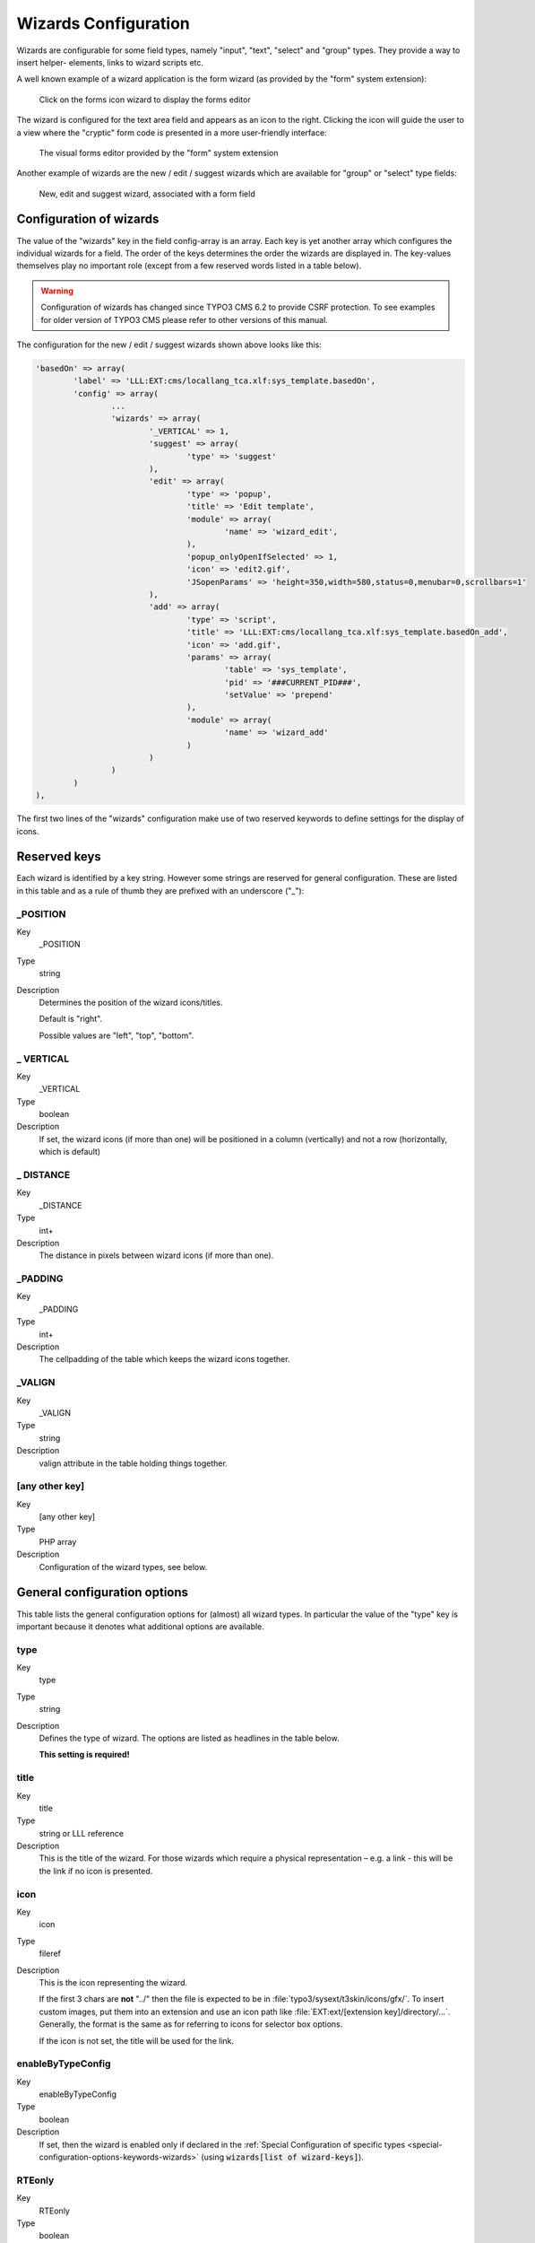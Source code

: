 ﻿.. include:: ../../Includes.txt


.. _wizards:

Wizards Configuration
^^^^^^^^^^^^^^^^^^^^^

Wizards are configurable for some field types, namely "input", "text",
"select" and "group" types. They provide a way to insert helper-
elements, links to wizard scripts etc.

A well known example of a wizard application is the form wizard
(as provided by the "form" system extension):

.. figure:: ../../Images/CoreWizardFormsIcon.png
   :alt: The forms wizard's icon

   Click on the forms icon wizard to display the forms editor

The wizard is configured for the text area field and appears as an
icon to the right. Clicking the icon will guide the user to a view
where the "cryptic" form code is presented in a more user-friendly
interface:

.. figure:: ../../Images/CoreWizardFormsWindow.png
   :alt: The forms visual editor

   The visual forms editor provided by the "form" system extension

Another example of wizards are the new / edit / suggest wizards which
are available for "group" or "select" type fields:

.. figure:: ../../Images/WizardsSample.png
   :alt: Several wizards associated with a field

   New, edit and suggest wizard, associated with a form field


.. _wizards-configuration:

Configuration of wizards
""""""""""""""""""""""""

The value of the "wizards" key in the field config-array is an array.
Each key is yet another array which configures the individual wizards
for a field. The order of the keys determines the order the wizards
are displayed in. The key-values themselves play no important role
(except from a few reserved words listed in a table below).

.. warning::

   Configuration of wizards has changed since TYPO3 CMS 6.2 to provide
   CSRF protection. To see examples for older version of TYPO3 CMS
   please refer to other versions of this manual.

The configuration for the new / edit / suggest wizards shown above
looks like this:

.. code-block:: php

	'basedOn' => array(
		'label' => 'LLL:EXT:cms/locallang_tca.xlf:sys_template.basedOn',
		'config' => array(
			...
			'wizards' => array(
				'_VERTICAL' => 1,
				'suggest' => array(
					'type' => 'suggest'
				),
				'edit' => array(
					'type' => 'popup',
					'title' => 'Edit template',
					'module' => array(
						'name' => 'wizard_edit',
					),
					'popup_onlyOpenIfSelected' => 1,
					'icon' => 'edit2.gif',
					'JSopenParams' => 'height=350,width=580,status=0,menubar=0,scrollbars=1'
				),
				'add' => array(
					'type' => 'script',
					'title' => 'LLL:EXT:cms/locallang_tca.xlf:sys_template.basedOn_add',
					'icon' => 'add.gif',
					'params' => array(
						'table' => 'sys_template',
						'pid' => '###CURRENT_PID###',
						'setValue' => 'prepend'
					),
					'module' => array(
						'name' => 'wizard_add'
					)
				)
			)
		)
	),

The first two lines of the "wizards" configuration make use of two reserved
keywords to define settings for the display of icons.


.. _wizards-reserved:

Reserved keys
"""""""""""""

Each wizard is identified by a key string. However some strings are
reserved for general configuration. These are listed in this table and
as a rule of thumb they are prefixed with an underscore ("\_"):


.. _wizards-reserved-position:

\_POSITION
~~~~~~~~~~

.. container:: table-row

   Key
         \_POSITION

   Type
         string

   Description
         Determines the position of the wizard icons/titles.

         Default is "right".

         Possible values are "left", "top", "bottom".



.. _wizards-reserved-vertical:

\_ VERTICAL
~~~~~~~~~~~

.. container:: table-row

   Key
         \_VERTICAL

   Type
         boolean

   Description
         If set, the wizard icons (if more than one) will be positioned in a
         column (vertically) and not a row (horizontally, which is default)



.. _wizards-reserved-distance:

\_ DISTANCE
~~~~~~~~~~~

.. container:: table-row

   Key
         \_DISTANCE

   Type
         int+

   Description
         The distance in pixels between wizard icons (if more than one).



.. _wizards-reserved-padding:

\_PADDING
~~~~~~~~~

.. container:: table-row

   Key
         \_PADDING

   Type
         int+

   Description
         The cellpadding of the table which keeps the wizard icons together.



.. _wizards-reserved-valign:

\_VALIGN
~~~~~~~~

.. container:: table-row

   Key
         \_VALIGN

   Type
         string

   Description
         valign attribute in the table holding things together.



.. _wizards-reserved-any-other-key:

[any other key]
~~~~~~~~~~~~~~~

.. container:: table-row

   Key
         [any other key]

   Type
         PHP array

   Description
         Configuration of the wizard types, see below.


.. _wizards-configuration-general:

General configuration options
"""""""""""""""""""""""""""""

This table lists the general configuration options for (almost) all
wizard types. In particular the value of the "type" key is important
because it denotes what additional options are available.


.. _wizards-configuration-general-type:

type
~~~~

.. container:: table-row

   Key
         type

   Type
         string

   Description
         Defines the type of wizard. The options are listed as headlines in the
         table below.

         **This setting is required!**



.. _wizards-configuration-general-title:

title
~~~~~

.. container:: table-row

   Key
         title

   Type
         string or LLL reference

   Description
         This is the title of the wizard. For those wizards which require a
         physical representation – e.g. a link - this will be the link if no
         icon is presented.



.. _wizards-configuration-general-icon:

icon
~~~~

.. container:: table-row

   Key
         icon

   Type
         fileref

   Description
         This is the icon representing the wizard.

         If the first 3 chars are **not** "../" then the file is expected to be in
         :file:`typo3/sysext/t3skin/icons/gfx/`. To insert custom images,
         put them into an extension and use an icon path like
         :file:`EXT:ext/[extension key]/directory/...`. Generally, the format is the
         same as for referring to icons for selector box options.

         If the icon is not set, the title will be used for the link.



.. _wizards-configuration-general-enablebytypeconfig:

enableByTypeConfig
~~~~~~~~~~~~~~~~~~

.. container:: table-row

   Key
         enableByTypeConfig

   Type
         boolean

   Description
         If set, then the wizard is enabled only if declared in the
         :ref:`Special Configuration of specific types <special-configuration-options-keywords-wizards>`
         (using :code:`wizards[list of wizard-keys]`).



.. _wizards-configuration-general-rteonly:

RTEonly
~~~~~~~

.. container:: table-row

   Key
         RTEonly

   Type
         boolean

   Description
         If set, then this wizard will appear only if the wizard is presented
         for a RTE field.



.. _wizards-configuration-specific:

Specific wizard configuration options based on type
"""""""""""""""""""""""""""""""""""""""""""""""""""


.. _wizards-configuration-script:

Script wizard
~~~~~~~~~~~~~


.. _wizards-configuration-script-type:

type
''''

.. container:: table-row

   Key
         type

   Type
         string

   Description
         *[Must be set to "script"]*

         Creates a link to an external script which can do "context sensitive"
         processing of the field. This is how the Form and Table wizards are
         used.



.. _wizards-configuration-script-notnewrecords:

notNewRecords
'''''''''''''

.. container:: table-row

   Key
         notNewRecords

   Type
         boolean

   Description
         If set, the link will appear *only* if the record is not new (that
         is, it has a proper UID)



.. _wizards-configuration-script-module:

module
''''''

.. container:: table-row

   Key
         module

   Type
         array

   Description
         *(Since TYPO3 CMS 6.2)*

         This array contains configuration matching a declared wizard.
         For example, the "Add record" wizard is declared that way in
         :file:`typo3/sysext/backend/ext_tables.php`:

         .. code-block:: php

			// Register add wizard
			\TYPO3\CMS\Core\Utility\ExtensionManagementUtility::addModulePath(
				'wizard_add',
				\TYPO3\CMS\Core\Utility\ExtensionManagementUtility::extPath($_EXTKEY) . 'Modules/Wizards/AddWizard/'
			);

         Note the key named :code:`wizard_add`. This key is used when
         configuring a wizard, as in:

         .. code-block:: php

			'module' => array(
				'name' => 'wizard_add'
			)


.. _wizards-configuration-script-params:

params
''''''

.. container:: table-row

   Key
         params

   Type
         array

   Description
         Here you can put values which are passed to your script in the :code:`P` array.



.. _wizards-configuration-script-popup-onlyopenifselected:

popup\_onlyOpenIfSelected
'''''''''''''''''''''''''

.. container:: table-row

   Key
         popup\_onlyOpenIfSelected

   Type
         boolean

   Description
         If set, then an element (one or more) from the list must be selected.
         Otherwise the popup will not appear and you will get a message alert
         instead. This is supposed to be used with the :code:`wizard_edit` wizard
         for editing records in "group" type fields.


.. _wizards-configuration-popup:

Popup and colorbox wizards
~~~~~~~~~~~~~~~~~~~~~~~~~~


.. _wizards-configuration-popup-type:

type
''''

.. container:: table-row

   Key
         type

   Type
         string

   Description
         *[Must be set to "popup" or "colorbox"]*

         Creates a link to an external script opened in a pop-up window.



.. _wizards-configuration-popup-notnewrecords:

notNewRecords
'''''''''''''

.. container:: table-row

   Key
         notNewRecords

   Type
         boolean

   Description
         :ref:`See above, type "script" <wizards-configuration-script-notnewrecords>`.



.. _wizards-configuration-popup-module:

module
''''''

.. container:: table-row

   Key
         module

   Type
         array

   Description
         :ref:`See above, type "module" <wizards-configuration-script-module>`.



.. _wizards-configuration-popup-params:

params
''''''

.. container:: table-row

   Key
         params

   Type
         array

   Description
         :ref:`See above, type "script" <wizards-configuration-script-params>`.



.. _wizards-configuration-popup-jsopenparams:

JSopenParams
''''''''''''

.. container:: table-row

   Key
         JSopenParams

   Type
         string

   Description
         Parameters to open JS window:

         **Example**

         .. code-block:: php

            "JSopenParams" => "height=300,width=250,status=0,menubar=0,scrollbars=1",


.. _wizards-configuration-user:

User-defined wizards
~~~~~~~~~~~~~~~~~~~~


.. _wizards-configuration-user-type:

type
''''

.. container:: table-row

   Key
         type

   Type
         string

   Description
         *[Must be set to "userFunc"]*

         Calls a user function/method to produce the wizard or whatever they
         are up to.



.. _wizards-configuration-user-notnewrecords:

notNewRecords
'''''''''''''

.. container:: table-row

   Key
         notNewRecords

   Type
         boolean

   Description
         :ref:`See above, type "script" <wizards-configuration-script-notnewrecords>`.



.. _REPLACE-ME-userfunc:

userFunc
''''''''

.. container:: table-row

   Key
         userFunc

   Type
         string

   Description
         Calls a function or a method in a class.

         **Methods:** [classname]->[methodname]

         **Functions:** [functionname]

         The function/class must be included on beforehand. This is advised to
         be done within the localconf.php file.

         Two parameters are passed to the function/method:

         #. an array with parameters, much like the ones passed to scripts.
            One key is special though: the "item" key, which is passed by reference.
            So if you alter that value it is reflected *back*!
         #. a back-reference to the calling TCEform-object.

         The content returned from the function call is inserted at the
         position where the the icon/title would normally go.

         :ref:`See full example below <wizards-configuration-examples-user>`.


.. _wizards-configuration-colorbox:

Colorbox wizards
~~~~~~~~~~~~~~~~


.. _wizards-configuration-colorbox-type:

type
''''

.. container:: table-row

   Key
         type

   Type
         string

   Description
         *[Must be set to "colorbox"]*

         Renders a square box (table) with the background color set to the
         value of the field. The id-attribute is set to a md5-hash so you might
         change the color dynamically from pop-up- wizard.

         The icon is not used, but the title is given as alt-text inside the
         color-square.



.. _wizards-configuration-colorbox-exampleimg:

exampleImg
''''''''''

.. container:: table-row

   Key
         exampleImg

   Type
         string

   Description
         Reference to a sample (relative to :file:`PATH_typo3` directory).

         You can prefix with :code:`EXT:` to get image from extension.

         An image 350 pixels wide is optimal for display.

         **Example**

         .. code-block:: php

            'exampleImg' => 'gfx/wizard_colorpickerex.jpg'


.. _wizards-configuration-select:

Select wizards
~~~~~~~~~~~~~~


.. _wizards-configuration-select-type:

type
''''

.. container:: table-row

   Key
         type

   Type
         string

   Description
         *[Must be set to "select"]*

         This renders a selector box. When a value is selected in the box, the
         value is transferred to the field and the field (default) element is
         thereafter selected (this is a blank value and the label is the wizard
         title).

         "select" wizards make no use of the icon.

         The "select" wizard's select-properties can be manipulated with the
         same number of TSconfig options which are available for "real"
         :ref:`select-type fields <columns-select>` in :ref:`TCEFORM.[table].[field] <t3tsconfig:tceform>`.
         The position of these properties is
         :code:`TCEFORM.[table].[field].wizards.[wizard-key]`.



.. _wizards-configuration-select-mode:

mode
''''

.. container:: table-row

   Key
         mode

   Type
         append, prepend, [blank]

   Description
         Defines how the value is processed: either added to the front or back
         or (default) substitutes the existing.



.. _wizards-configuration-select-items:

items
'''''

.. container:: table-row

   Key
         items

         foreign\_table\_

         etc...

   Type
         Options related to the selection of elements as known from
         :ref:`select-type fields <columns-select>`.

   Description
         **Example**

         .. code-block:: php

            'items' => array(
                    array('8 px', '8'),
                    array('10 px', '10'),
                    array('11 px', '11'),
                    array('12 px', '12'),
                    array('14 px', '14'),
                    array('16 px', '16'),
                    array('18 px', '18'),
                    array('20 px', '20')
            )


.. _wizards-configuration-suggest:

Suggest wizards
~~~~~~~~~~~~~~~


.. _wizards-configuration-suggest-type:

type
''''

.. container:: table-row

   Key
         type

   Type
         string

   Description
         *[Must be set to "suggest"]*

         This renders an input field next to the selector of
         :ref:`group-type fields <columns-group>`
         (when :ref:`internal_type <columns-group-properties-internal-type>` is :code:`db`)
         or of :ref:`select-type fields <columns-select>`
         (using :ref:`foreign_table <columns-select-properties-foreign-table>`).
         After the user has typed at least 2 (minimumCharacters) characters in this
         field, a search will start and show a list of records matching the
         search word. The "suggest" wizard's properties can be configured
         directly in TCA or in page TSconfig (:ref:`see TCEFORM properties <t3tsconfig:tceform>`).

         .. important::

            The configuration options are applied to each table queried by the
            suggest wizard. There's a general :code:`default` configuration that applies
            to all tables. On top of that, there can be specific configurations
            for each table (use the table name as a key).

         :ref:`See wizard example below <wizards-configuration-examples-suggest>`.



.. _wizards-configuration-suggest-pidlist:

pidList
'''''''

.. container:: table-row

   Key
         pidList

   Type
         list of values

   Description
         Limit the search to certain pages (and their subpages). When pidList
         is empty all pages will be included in the search (as long as the
         be\_user is allowed to see them).

         **Example**

         .. code-block:: php

            $TCA['pages']['columns']['storage_pid']['config']['wizards']['suggest'] = array(
                    'type' => 'suggest',
                    'default' => array(
                            'pidList' => '1,2,3,45',
                    ),
            );



.. _wizards-configuration-suggest-piddepth:

pidDepth
''''''''

.. container:: table-row

   Key
         pidDepth

   Type
         integer

   Description
         Expand pidList by this number of levels. Has an effect only if pidList
         has a value.

         **Example**

         .. code-block:: php

            $TCA['pages']['columns']['storage_pid']['config']['wizards']['suggest'] = array(
                    'type' => 'suggest',
                    'default' => array(
                            'pidList' => '6,7',
                            'pidDepth' => 4
                    ),
            );



.. _wizards-configuration-suggest-minimumcharacters:

minimumCharacters
'''''''''''''''''

.. container:: table-row

   Key
         minimumCharacters

   Type
         integer

   Description
         Minimum number of characters needed to start the search. Works only in
         "default" configuration.



.. _wizards-configuration-suggest-maxpathtitlelength:

maxPathTitleLength
''''''''''''''''''

.. container:: table-row

   Key
         maxPathTitleLength

   Type
         integer

   Description
         Maximum number of characters to display when a path element is too
         long



.. _wizards-configuration-suggest-searchwholephrase:

searchWholePhrase
'''''''''''''''''

.. container:: table-row

   Key
         searchWholePhrase

   Type
         boolean

   Description
         Whether to do a :code:`LIKE=%mystring%` (searchWholePhrase = 1) or a
         :code:`LIKE=mystring%` (to do a real find as you type), default is :code:`0`.

         **Example**

         .. code-block:: php

            $TCA['pages']['columns']['storage_pid']['config']['wizards']['suggest'] = array(
                    'type' => 'suggest',
                    'default' => array(
                            'searchWholePhrase' => 1,
                    ),
            );



.. _wizards-configuration-suggest-searchcondition:

searchCondition
'''''''''''''''

.. container:: table-row

   Key
         searchCondition

   Type
         string

   Description
         Additional WHERE clause (not prepended with :code:`AND`).

         **Example**

         .. code-block:: php

            // configures the suggest wizard for the field "storage_pid" in table "pages" to search only for pages with doktype=1
            $TCA['pages']['columns']['storage_pid']['config']['wizards']['suggest'] = array(
                    'type' => 'suggest',
                    'default' => array(
                            'searchCondition' => 'doktype=1',
                    ),
            );



.. _wizards-configuration-suggest-additionalsearchfields:

additionalSearchFields
''''''''''''''''''''''

.. container:: table-row

   Key
         additionalSearchFields

   Type
         string

   Description
         *(Available since TYPO3 CMS 6.0)*

         Comma-separated list of fields the suggest wizard should also search in.
         By default the wizard looks only in the fields listed in the "label" and "label_alt"
         properties.



.. _wizards-configuration-suggest-cssclass:

cssClass
''''''''

.. container:: table-row

   Key
         cssClass

   Type
         string

   Description
         Add a CSS class to every list item of the result list.



.. _wizards-configuration-suggest-receiverclass:

receiverClass
'''''''''''''

.. container:: table-row

   Key
         receiverClass

   Type
         string

   Description
         PHP class alternative receiver class. Must extend
         :ref:`TYPO3\\CMS\\Backend\\Form\\Element\\SuggestDefaultReceiver <t3api:TYPO3\\CMS\\Backend\\Form\\Element\\SuggestDefaultReceiver>`.

         .. todo:: Undefined label!

            Is it TYPO3\\CMS\\Backend\\Form\\Wizard\\SuggestWizardDefaultReceiver now?

         .. mb, 2015-11-10



.. _wizards-configuration-suggest-renderfunc:

renderFunc
''''''''''

.. container:: table-row

   Key
         renderFunc

   Type
         string

   Description
         User function to manipulate the displayed records in the results.


.. _wizards-configuration-slider:

Slider wizards
~~~~~~~~~~~~~~


.. _wizards-configuration-slider-type:

type
''''

.. container:: table-row

   Key
         type

   Type
         string

   Description
         *[Must be set to "slider"]*

         This renders a slider next to the field. It works for either input-
         type fields or select-type fields. For select-type fields, the wizard
         will "slide" through the items making up the field. For input-type
         fields, it will work only for fields evaluated to integer, float and
         time. It is advised to also define a "range" property, otherwise the
         slider will go from 0 to 10000.



.. _wizards-configuration-slider-step:

step
''''

.. container:: table-row

   Key
         step

   Type
         integer/float

   Description
         Sets the step size the slider will use. For floating point values this
         can itself be a floating point value.



.. _wizards-configuration-slider-width:

width
'''''

.. container:: table-row

   Key
         width

   Type
         pixels

   Description
         Defines the width of the slider


.. _wizards-configuration-examples:

Examples
""""""""

:ref:`In the next section <core-wizards>` the more complex core wizard scripts are
demonstrated with examples.


.. _wizards-configuration-examples-preset:

Selector box of preset values
~~~~~~~~~~~~~~~~~~~~~~~~~~~~~

You can add a selector box containing preset values next to a field:

.. figure:: ../../Images/WizardsExamplesSelect.png
   :alt: Select wizard

   The select wizard with its list of options

When an option from the selector box is selected it will be
transferred to the input field of the element. The mode of transfer
can be either substitution (default) or prepending or appending the
value to the existing value.

This is the corresponding TCA configuration:

.. code-block:: php

	'season' => array(
		'exclude' => 0,
		'label' => 'LLL:EXT:examples/Resources/Private/Language/locallang_db.xlf:tx_examples_haiku.season',
		'config' => array(
			'type' => 'input',
			'size' => 20,
			'eval' => 'trim',
			'wizards' => array(
				'season_picker' => array(
					'type' => 'select',
					'mode' => '',
					'items' => array(
						array('LLL:EXT:examples/Resources/Private/Language/locallang_db.xlf:tx_examples_haiku.season.spring', 'Spring'),
						array('LLL:EXT:examples/Resources/Private/Language/locallang_db.xlf:tx_examples_haiku.season.summer', 'Summer'),
						array('LLL:EXT:examples/Resources/Private/Language/locallang_db.xlf:tx_examples_haiku.season.autumn', 'Autumn'),
						array('LLL:EXT:examples/Resources/Private/Language/locallang_db.xlf:tx_examples_haiku.season.winter', 'Winter'),
					)
				)
			)
		)
	),


.. _wizards-configuration-examples-user:

User defined wizard (processing with PHP function)
~~~~~~~~~~~~~~~~~~~~~~~~~~~~~~~~~~~~~~~~~~~~~~~~~~

The "userFunc" type of wizard allows you to render all the wizard code
yourself. Theoretically, you could produce all of the other wizard
kinds ("script", "popup", "colorbox", etc.) with your own user
function if you wanted to alter their behavior.

In this example the wizard provides to JavaScript-powered buttons that
make it possible to increase or decrease the value in the field by 1.
The wizard also highlights the field with a background color. This is
how it looks:

.. figure:: ../../Images/WizardsExamplesUserfunc.png
   :alt: User-defined wizard

   The input field with its custom wizard

The corresponding configuration is:

.. code-block:: php

	'weirdness' => array(
		'exclude' => 0,
		'label' => 'LLL:EXT:examples/Resources/Private/Language/locallang_db.xlf:tx_examples_haiku.weirdness',
		'config' => array(
			'type' => 'input',
			'size' => 10,
			'eval' => 'int',
			'wizards' => array(
				'specialWizard' => array(
					'type' => 'userFunc',
					'userFunc' => 'Documentation\\Examples\\Userfuncs\\Tca->someWizard',
					'params' => array(
						'color' => 'green'
					)
				)
			)
		)
	),

Notice the :code:`params` array, which is passed to the user function that
handles the wizard. And here's the code of the user function (from
file :file:`EXT:examples/Classes/Userfuncs/Tca.php`):

.. code-block:: php

	public function someWizard($PA, $fObj) {
		// Note that the information is passed by reference,
		// so it's possible to manipulate the field directly
		// Here we highlight the field with the color passed as parameter
		$backgroundColor = 'white';
		if (!empty($PA['params']['color'])) {
			$backgroundColor = $PA['params']['color'];
		}
		$PA['item'] = '<div style="background-color: ' . $backgroundColor . '; padding: 4px;">' . $PA['item'] . '</div>';

		// Assemble the wizard itself
		$output = '<div style="margin-top: 8px; margin-left: 4px;">';

		$commonJavascriptCalls = $PA['fieldChangeFunc']['TBE_EDITOR_fieldChanged'] . $PA['fieldChangeFunc']['typo3form.fieldGet'] . ' return false;';
		// Create the + button
		$onClick = "document." . $PA['formName'] . "['" . $PA['itemName'] . "'].value++; " . $commonJavascriptCalls;
		$output .= '<a href="#" onclick="' . htmlspecialchars($onClick) . '" style="padding: 6px; border: 1px solid black; background-color: #999">+</a>';
		// Create the - button
		$onClick = "document." . $PA['formName'] . "['" . $PA['itemName'] . "'].value--; " . $commonJavascriptCalls;
		$output .= '<a href="#" onclick="' . htmlspecialchars($onClick) . '" style="padding: 6px; border: 1px solid black; background-color: #999">-</a>';
		$output .= '</div>';
		return $output;
	}

First the HTML code of the field itself is manipulated, by adding a
div tag around it. Notice how all you need to do is to change the
value of :code:`$PA['item']` since that value is passed by reference to the
function and therefore doesn't need a return value - only to be
changed. In that div, we use the color received as parameter.

After that we create the JavaScript and the links for both the "+" and
"-" buttons and we return the resulting HTML code. Note that the :code:`$PA`
contains important JavaScript code to use. This code marks the field
on which the wizard acted as changed and updates the value in the
corresponding hidden field.

Use the :code:`debug()` function to find more about what is available in the
:code:`$PA` array.


.. _wizards-configuration-examples-suggest:

Add a suggest wizard
~~~~~~~~~~~~~~~~~~~~

As an example, let's look at the suggest wizard setup for the
"related_record" field of the "haiku" table. The wizard looks like this:

.. figure:: ../../Images/WizardsExamplesSuggest.png
   :alt: The suggest wizard

   The suggest wizard next to the record selector

And here's the wizard in action:

.. figure:: ../../Images/WizardsExamplesSuggestExpanded.png
   :alt: The suggest wizard in action

   The suggest wizard shows suggestions

This is the corresponding TCA configuration:

.. code-block:: php

	'related_records' => array(
		'label' => 'LLL:EXT:examples/Resources/Private/Language/locallang_db.xlf:tx_examples_haiku.related_records',
		'config' => array(
			'type' => 'group',
			'internal_type' => 'db',
			'allowed' => 'pages, tt_content',
			...
			'wizards' => array(
				'suggest' => array(
					'type' => 'suggest',
					'default' => array(
						'searchWholePhrase' => 1
					),
					'pages' => array(
						'searchCondition' => 'doktype = 1'
					)
				)
			)
		)
	)

The tables that are queried are the ones used in the
:code:`allowed` property, i.e. the "pages" and "tt_content" tables.

The wizard can be configured differently for each of these tables. The
settings in "default" is applied to all tables. In the example above,
there's a special setting for the "pages" table to search only standard pages.


.. _wizards-configuration-examples-slider:

Add a slider wizard
~~~~~~~~~~~~~~~~~~~

The "haiku" table in the "examples" extension implements a slider
wizard for the "Angle" field. The field configuration looks like this:

.. code-block:: php

	'angle' => array(
		'exclude' => 0,
		'label' => 'LLL:EXT:examples/Resources/Private/Language/locallang_db.xlf:tx_examples_haiku.angle',
		'config' => array(
			'type' => 'input',
			'size' => 5,
			'eval' => 'trim,int',
			'range' => array(
				'lower' => -90,
				'upper' => 90
			),
			'default' => 0,
			'wizards' => array(
				'angle' => array(
					'type' => 'slider',
					'step' => 10,
					'width' => 200
				)
			)
		)
	),

Note the range which defines the possible values as varying from -90
to 90. With the step property we indicate that we want to progress by
increments of 10. The slider wizard is rendered like this:

.. figure:: ../../Images/WizardsExamplesSlider.png
   :alt: The slider wizard

   The slider wizard next to the input field
